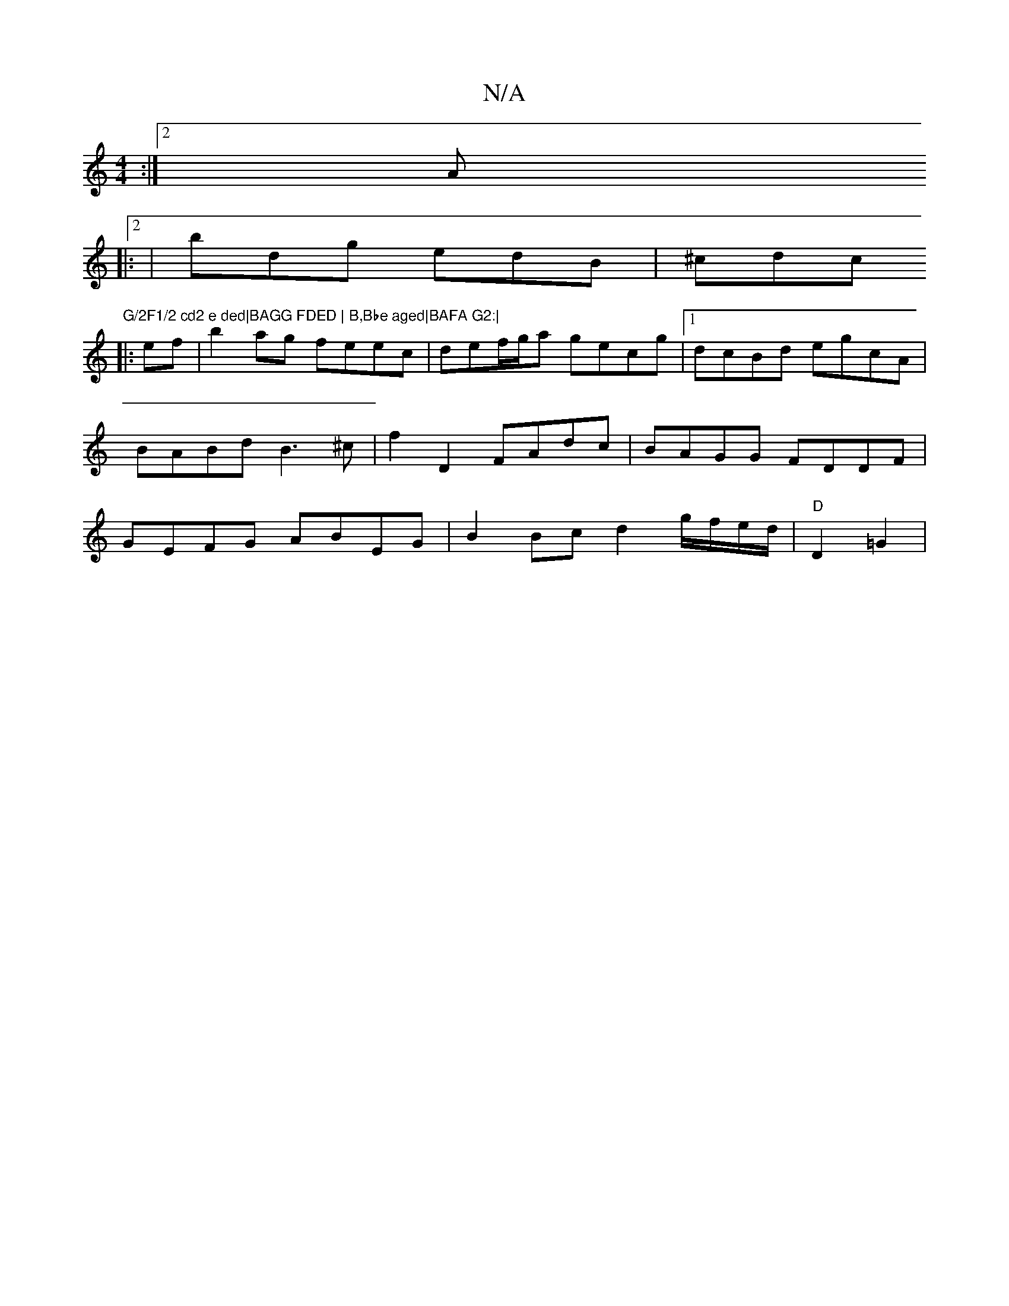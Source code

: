 X:1
T:N/A
M:4/4
R:N/A
K:Cmajor
:|2 A
|:2|bdg edB|^cdc "G/2F1/2 cd2 e ded|BAGG FDED | B,Bbe aged|BAFA G2:|
|:ef|b2 ag feec|def/g/a gecg|[1 dcBd egcA |
BABd B3 ^c | f2 D2 FAdc | BAGG FDDF |
GEFG ABEG | B2 Bc d2 g/f/e/d/ | "D"D2 =G2 |